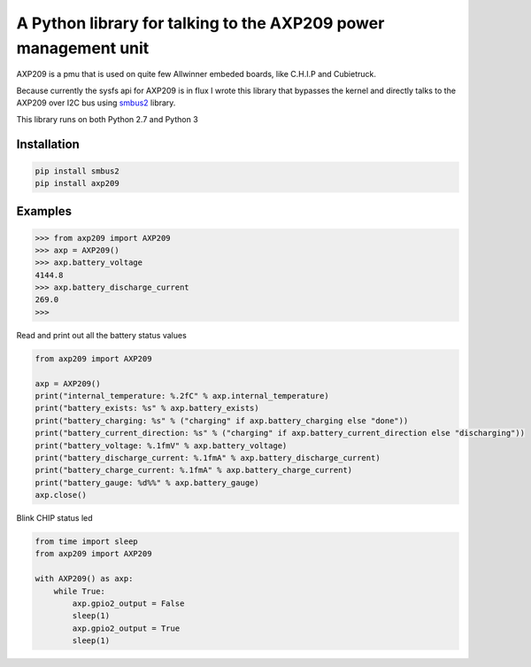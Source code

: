 A Python library for talking to the AXP209 power management unit
================================================================

AXP209 is a pmu that is used on quite few Allwinner embeded boards, like C.H.I.P
and Cubietruck.

Because currently the sysfs api for AXP209 is in flux I wrote
this library that bypasses the kernel and directly talks to the AXP209 over I2C
bus using `smbus2 <https://github.com/kplindegaard/smbus2>`_ library.

This library runs on both Python 2.7 and Python 3

Installation
------------

.. code::

    pip install smbus2
    pip install axp209


Examples
--------



.. code::

    >>> from axp209 import AXP209
    >>> axp = AXP209()
    >>> axp.battery_voltage
    4144.8
    >>> axp.battery_discharge_current
    269.0
    >>>


Read and print out all the battery status values

.. code:: python

    from axp209 import AXP209

    axp = AXP209()
    print("internal_temperature: %.2fC" % axp.internal_temperature)
    print("battery_exists: %s" % axp.battery_exists)
    print("battery_charging: %s" % ("charging" if axp.battery_charging else "done"))
    print("battery_current_direction: %s" % ("charging" if axp.battery_current_direction else "discharging"))
    print("battery_voltage: %.1fmV" % axp.battery_voltage)
    print("battery_discharge_current: %.1fmA" % axp.battery_discharge_current)
    print("battery_charge_current: %.1fmA" % axp.battery_charge_current)
    print("battery_gauge: %d%%" % axp.battery_gauge)
    axp.close()


Blink CHIP status led

.. code:: python

    from time import sleep
    from axp209 import AXP209

    with AXP209() as axp:
        while True:
            axp.gpio2_output = False
            sleep(1)
            axp.gpio2_output = True
            sleep(1)


